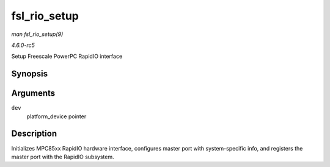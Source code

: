.. -*- coding: utf-8; mode: rst -*-

.. _API-fsl-rio-setup:

=============
fsl_rio_setup
=============

*man fsl_rio_setup(9)*

*4.6.0-rc5*

Setup Freescale PowerPC RapidIO interface


Synopsis
========

.. c:function:: int fsl_rio_setup( struct platform_device * dev )

Arguments
=========

``dev``
    platform_device pointer


Description
===========

Initializes MPC85xx RapidIO hardware interface, configures master port
with system-specific info, and registers the master port with the
RapidIO subsystem.


.. ------------------------------------------------------------------------------
.. This file was automatically converted from DocBook-XML with the dbxml
.. library (https://github.com/return42/sphkerneldoc). The origin XML comes
.. from the linux kernel, refer to:
..
.. * https://github.com/torvalds/linux/tree/master/Documentation/DocBook
.. ------------------------------------------------------------------------------

